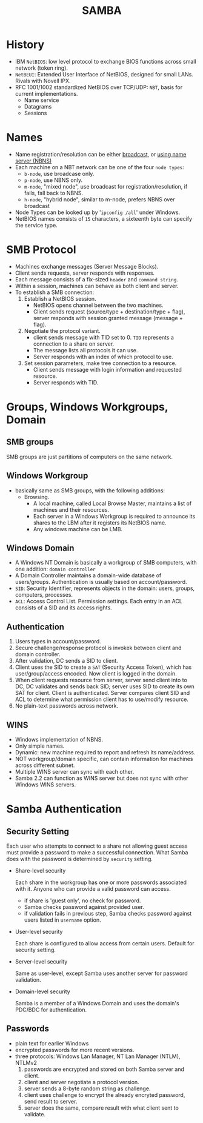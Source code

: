#+TITLE: SAMBA

* History

  - IBM =NetBIOS=: low level protocol to exchange BIOS functions across small network (token ring).
  - =NetBEUI=: Extended User Interface of NetBIOS, designed for small LANs. Rivals with Novell IPX.
  - RFC 1001/1002 standardized NetBIOS over TCP/UDP: =NBT=, basis for current implementations.
    - Name service
    - Datagrams
    - Sessions

* Names

  - Name registration/resolution can be either _broadcast_, or _using name server (NBNS)_
  - Each machine on a NBT network can be one of the four =node types=:
    - =b-node=, use broadcase only.
    - =p-node=, use NBNS only.
    - =m-node=, "mixed node", use broadcast for registration/resolution, if fails, fall back to NBNS.
    - =h-node=, "hybrid node", similar to m-node, prefers NBNS over broadcast
  - Node Types can be looked up by '=ipconfig /all=' under Windows.
  - NetBIOS names consists of =15= characters, a sixteenth byte can specify the service type.

* SMB Protocol

  - Machines exchange messages (Server Message Blocks).
  - Client sends requests, server responds with responses.
  - Each message consists of a fix-sized =header= and =command string=.
  - Within a session, machines can behave as both client and server.
  - To establish a SMB connection:
    1. Establish a NetBIOS session.
       - NetBIOS opens channel between the two machines.
       - Client sends request (source/type + destination/type + flag), server responds with session granted message (message + flag).
    2. Negotiate the protocol variant.
       - client sends message with TID set to 0. =TID= represents a connection to a share on server.
       - The message lists all protocols it can use.
       - Server responds with an index of which protocol to use.
    3. Set session parameters, make tree connection to a resource.
       - Client sends message with login information and requested resource.
       - Server responds with TID.

* Groups, Windows Workgroups, Domain

** SMB groups
    SMB groups are just partitions of computers on the same network.

** Windows Workgroup
   - basically same as SMB groups, with the following additions:
     - Browsing. 
       - A local machine, called Local Browse Master, maintains a list of machines and their resources.
       - Each server in a Windows Workgroup is required to announce its shares to the LBM after it registers its NetBIOS name.
       - Any windows machine can be LMB.

** Windows Domain

   - A Windows NT Domain is basically a workgroup of SMB computers, with one addition: =domain controller=
   - A Domain Controller maintains a domain-wide database of users/groups. Authentication is usually based on account/password.
   - =SID=: Security Identifier, represents objects in the domain: users, groups, computers, processes.
   - =ACL=: Access Control List. Permission settings. Each entry in an ACL consists of a SID and its access rights.

** Authentication

   1. Users types in account/password.
   2. Secure challenge/response protocol is invokek between client and domain controller.
   3. After validation, DC sends a SID to client.
   4. Client uses the SID to create a =SAT= (Security Access Token), which has user/group/access encoded. Now client is logged in the domain.
   5. When client requests resource from server, server send client into to DC, DC validates and sends back SID; server uses SID to create its own SAT for client. Client is authenticated. Server compares client SID and ACL to determine what permission client has to use/modify resource.
   6. No plain-text passwords across network.

** WINS

   - Windows implementation of NBNS.
   - Only simple names.
   - Dynamic: new machine required to report and refresh its name/address.
   - NOT workgroup/domain specific, can contain information for machines across different subnet.
   - Multiple WINS server can sync with each other.
   - Samba 2.2 can function as WINS server but does not sync with other Windows WINS servers.

* Samba Authentication

** Security Setting

   Each user who attempts to connect to a share not allowing guest access must provide a password to make a successful connection. What Samba does with the password is determined by =security= setting.

   - Share-level security

     Each share in the workgroup has one or more passwords associated with it. Anyone who can provide a valid password can access.
     - if share is 'guest only', no check for password.
     - Samba checks password against provided user.
     - if validation fails in previous step, Samba checks password against users listed in =username= option.

   - User-level security

     Each share is configured to allow access from certain users. Default for security setting.

   - Server-level security
    
     Same as user-level, except Samba uses another server for password validation.

   - Domain-level security

     Samba is a member of a Windows Domain and uses the domain's PDC/BDC for authentication.
  
** Passwords

   - plain text for earlier Windows
   - encrypted passwords for more recent versions.
   - three protocols: Windows Lan Manager, NT Lan Manager (NTLM), NTLMv2
     1. passwords are encrypted and stored on both Samba server and client.
     2. client and server negotiate a protocol version.
     3. server sends a 8-byte random string as challenge.
     4. client uses challenge to encrypt the already encryted password, send result to server.
     5. server does the same, compare result with what client sent to validate.
